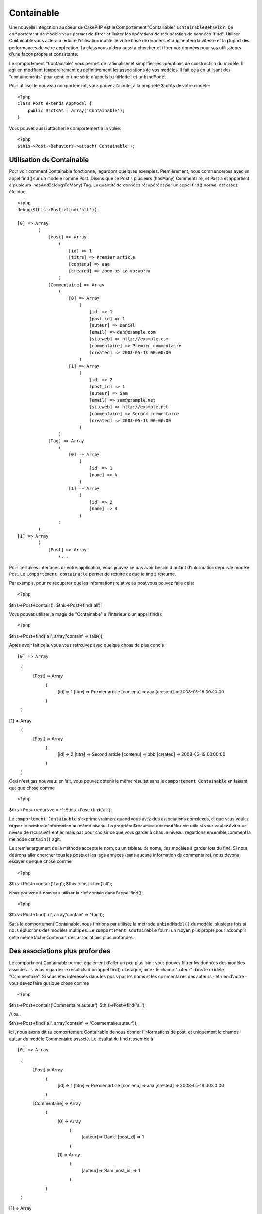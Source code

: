 Containable
########

.. php:class:: ContainableBehavior

Une nouvelle intégration au coeur de CakePHP est le Comportement "Containable" ``ContainableBehavior``. Ce comportement de modèle vous permet de filtrer et limiter les opérations de récupération de données "find". Utiliser Containable vous aidera a réduire l'utilisation inutile de votre base de données et augmentera la vitesse et la plupart des performances de votre application. La class vous aidera aussi a chercher et filtrer vos données pour vos utilisateurs d'une façon propre et consistante.

Le comportement "Containable" vous permet de rationaliser et simplifier les opérations de
construction du modèle. Il agit en modifiant temporairement ou définitivement les associations de vos modèles. Il fait cela en utilisant des "containements" pour génerer une série d'appels ``bindModel`` et ``unbindModel``.  

Pour utiliser le nouveau comportement, vous pouvez l'ajouter à la propriété $actAs de votre modèle::


    <?php
    class Post extends AppModel {
        public $actsAs = array('Containable');
    }

Vous pouvez aussi attacher le comportement à la volée::

    <?php
    $this->Post->Behaviors->attach('Containable');


.. _Utilisation de Containable:

Utilisation de Containable
~~~~~~~~~~~~~~~~~~~~~~~~~~

Pour voir comment Containable fonctionne, regardons quelques exemples. Premièrement, nous commencerons avec un appel find() sur un modèle nommé Post. Disons que ce Post a plusieurs (hasMany) Commentaire, et Post a et appartient à plusieurs (hasAndBelongsToMany) Tag. La quantité de données récupérées par un appel find() normal est assez étendue :: 


    <?php
    debug($this->Post->find('all'));
    
    [0] => Array
            (
                [Post] => Array
                    (
                        [id] => 1
                        [titre] => Premier article
                        [contenu] => aaa
                        [created] => 2008-05-18 00:00:00
                    )
                [Commentaire] => Array
                    (
                        [0] => Array
                            (
                                [id] => 1
                                [post_id] => 1
                                [auteur] => Daniel
                                [email] => dan@example.com
                                [siteweb] => http://example.com
                                [commentaire] => Premier commentaire
                                [created] => 2008-05-18 00:00:00
                            )
                        [1] => Array
                            (
                                [id] => 2
                                [post_id] => 1
                                [auteur] => Sam
                                [email] => sam@example.net
                                [siteweb] => http://example.net
                                [commentaire] => Second commentaire
                                [created] => 2008-05-18 00:00:00
                            )
                    )
                [Tag] => Array
                    (
                        [0] => Array
                            (
                                [id] => 1
                                [name] => A
                            )
                        [1] => Array
                            (
                                [id] => 2
                                [name] => B
                            )
                    )
            )
    [1] => Array
            (
                [Post] => Array
                    (...

Pour certaines interfaces de votre application, vous pouvez ne pas avoir besoin d'autant 
d'information depuis le modèle Post. Le ``Comportement containable`` permet de reduire ce
que le find() retourne.

Par exemple, pour ne recuperer que les informations relative au post vous pouvez
faire cela::

<?php
$this->Post->contain();
$this->Post->find('all');

Vous pouvez utiliser la magie de "Containable" à l'interieur d'un appel find():: 

<?php
$this->Post->find('all', array('contain' => false));

Après avoir fait cela, vous vous retrouvez avec quelque chose de plus concis::

[0] => Array
        (
            [Post] => Array
                (
                    [id] => 1
                    [titre] => Premier article
                    [contenu] => aaa
                    [created] => 2008-05-18 00:00:00
                )
        )
[1] => Array
        (
            [Post] => Array
                (
                    [id] => 2
                    [titre] => Second article
                    [contenu] => bbb
                    [created] => 2008-05-19 00:00:00
                )
        )

Ceci n'est pas nouveau: en fait, vous pouvez obtenir le même résultat sans le ``comportement
Containable`` en faisant quelque chose comme ::

<?php
$this->Post->recursive = -1;
$this->Post->find('all');

Le ``comportement Containable`` s'exprime vraiment quand vous avez des associations complexes, et que vous voulez rogner le nombre d'information au même niveau.
La propriété $recursive des modèles est utile si vous voulez éviter un niveau de 
recursivité entier, mais pas pour choisir ce que vous garder à chaque niveau. regardons ensemble comment la methode ``contain()`` agit.

Le premier argument de la méthode accepte le nom, ou un tableau de noms, des modèles
à garder lors du find. Si nous désirons aller chercher tous les posts et les tags annexes
(sans aucune information de commentaire), nous devons essayer quelque chose comme ::

<?php
$this->Post->contain('Tag');
$this->Post->find('all');

Nous pouvons à nouveau utiliser la clef contain dans l'appel find()::

<?php
$this->Post->find('all', array('contain' => 'Tag'));

Sans le comportement Containable, nous finirions par utilisez la méthode ``unbindModel()`` du modèle, plusieurs fois si nous épluchons des modèles multiples. Le ``comportement Containable`` fourni un moyen plus propre pour accomplir cette même tâche.Contenant des associations plus profondes.

Des associations plus profondes
~~~~~~~~~~~~~~~~~~~~

Le comportment Containable permet également d'aller un peu plus loin : vous pouvez filtrer
les données des modèles associés . si vous regardez le résultats d'un appel find() classique,
notez le champ "auteur" dans le modèle "Commentaire". Si vous êtes interéssés dans les posts par les noms et les commentaires des auteurs - et rien d'autre - vous devez faire quelque chose comme ::

<?php
$this->Post->contain('Commentaire.auteur');
$this->Post->find('all');

// ou..

$this->Post->find('all', array('contain' => 'Commentaire.auteur'));

ici , nous avons dit au comportement Containable de nous donner l'informations de post, et uniquement le champs auteur du modèle Commentaire associé.
Le résultat du find ressemble à ::

[0] => Array
        (
            [Post] => Array
                (
                    [id] => 1
                    [titre] => Premier article
                    [contenu] => aaa
                    [created] => 2008-05-18 00:00:00
                )
            [Commentaire] => Array
                (
                    [0] => Array
                        (
                            [auteur] => Daniel
                            [post_id] => 1
                        )
                    [1] => Array
                        (
                            [auteur] => Sam
                            [post_id] => 1
                        )
                )
        )
[1] => Array
        (...

Comme vous pouvez le voir, les tableaux de Commentaire ne contiennent uniquement que le champ auteur (avec le post_id qui est requit par CakePHP pour présenter le résultat)

Vous pouvez également filtrer les 
donneés Commentaire associés en spécifiant une condition ::

<?php
$this->Post->contain('Commentaire.auteur = "Daniel"');
$this->Post->find('all');

//ou...

$this->Post->find('all', array('contain' => 'Commentaire.auteur = "Daniel"'));

Ceci nous donnes comme résultat les posts et commentaires dont
daniel est l'auteur::

[0] => Array
        (
            [Post] => Array
                (
                    [id] => 1
                    [title] => Premier article
                    [content] => aaa
                    [created] => 2008-05-18 00:00:00
                )
            [Commentaire] => Array
                (
                    [0] => Array
                        (
                            [id] => 1
                            [post_id] => 1
                            [auteur] => Daniel
                            [email] => dan@example.com
                            [siteweb] => http://example.com
                            [commentaire] => Premier commentaire
                            [created] => 2008-05-18 00:00:00
                        )
                )
        )

Des filtre supplémentaires peuvent être utilisées en utilisant les options de recherche standard ::         

<?php
$this->Post->find('all', array('contain' => array(
    'Commentaire' => array(
        'conditions' => array('Commentaire.auteur =' => "Daniel"),
        'order' => 'Commentaire.created DESC'
    )
)));

Voici un exemple d'utilisation du comportement Containable quand vous avez de profondes 
et complexes relations entre les modèles.

Examinons les associations de modèles suivants::

User->Profil
User->Compte->ResumeCompte
User->Post->PieceJointe->HistoriquePieceJointe->HistoriqueNotes
User->Post->Tag

Voici ce que nous recupérons des associations ci-dessus avec le comportement Containable ::


<?php
$this->User->find('all', array(
    'contain' => array(
        'Profil',
        'Compte' => array(
            'ResumeCompte'
        ),
        'Post' => array(
            'PieceJointe' => array(
                'fields' => array('id', 'nom'),
                'HistoriquePieceJointe' => array(
                    'HistoriqueNotes' => array(
                        'fields' => array('id', 'note')
                    )
                )
            ),
            'Tag' => array(
                'conditions' => array('Tag.name LIKE' => '%joyeux%')
            )
        )
    )
));

Garder à l'esprit que la clef 'contain' n'est utilisée qu'une seule fois dans le model principal, vous n'avez pas besoin d'utiliser 'contain' a nouveau dans les modèles liés.

.. note::

En utilisant les options 'fields' et 'contain' - faites attention d'inclure  toutes
les clefs étrangères que votre requête requiert directement ou indirectement.
Notez également que c'est parce que le comportement Containable doit être attaché à tous les modèles utilisés dans le contenu, que vous devez l'attacher à votre AppModel. 

Les options du Comportement Containable
~~~~~~~~~~~~~~~~~~~~~~~~~~~

Le ``Comportment Containable`` a plusieurs options qui peuvent être définies quand le comportement est attaché à un modèle. Ces paramètres vous permettent d'affiner le comportement de Containable et de travailler plus facilement avec les autres comportements.

   - **recursive** (boolean, optional), définir à true pour permettre au comportement Containable, de déterminer automatiquement le niveau de récursivité nécessaire pour récupérer les modèles spécifiés et de paramétrer la récursivité du modèle à ce niveau. Le définir à false désactive cette fonctionnalité. La valeur par défaut est ``true``.
    - **notices** (boolean, optional), émet des alertes E_NOTICES pour les liaisons référencées dans un appel containable et qui ne sont pas valides. La valeur par défaut est true.
    - **autoFields** (boolean, optional), ajout automatique des champs nécessaires pour récupérer les liaisons requêtées. La valeur par défaut est ``true``.


Vous pouvez changer les paramètres du Comportement Containable à l'exécution, en ré-attachant le comportement comme vu au chapitre Utiliser les comportements :doc:`/models/additional-methods-and-properties`

Le comportement Containable peut quelque fois causer des problèles avec d'autres comportements ou des requêtes qui utilisent des fonctions d'aggrégations et/ou des clauses GROUP BY. Si vous obtenez des erreurs SQL invalides à cause du mélange de champs aggrégés et non-aggrégés, essayer de désactiver le paramètre ``autoFields``::



<?php
$this->Post->Behaviors->attach('Containable', array('autoFields' => false));

Utilisation du comportement Containable avec la pagination
===================================
En incluant le paramètre 'contain' dans la propriété ``$paginate``
la pagination sera appliqué à la fois au find('count') et au find('all') dans le modèle

Voir la section :ref:`using-containable` pour plus de détails.

Voici un exemple pour limiter les associations en paginant::

<?php
$this->paginate['Utilisateur'] = array(
    'contain' => array('Profil', 'Compte'),
    'order' => 'Utilisateur.pseudo'
);

$users = $this->paginate('User');

.. meta::
    :title lang=fr: Containable
    :keywords lang=fr: modèle behavior,author daniel,article content,new addition,wear and tear,array,aaa,email,fly,models